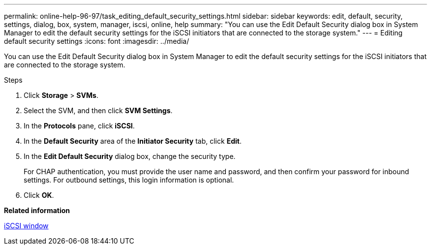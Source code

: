 ---
permalink: online-help-96-97/task_editing_default_security_settings.html
sidebar: sidebar
keywords: edit, default, security, settings, dialog, box, system, manager, iscsi, online, help
summary: "You can use the Edit Default Security dialog box in System Manager to edit the default security settings for the iSCSI initiators that are connected to the storage system."
---
= Editing default security settings
:icons: font
:imagesdir: ../media/

[.lead]
You can use the Edit Default Security dialog box in System Manager to edit the default security settings for the iSCSI initiators that are connected to the storage system.

.Steps

. Click *Storage* > *SVMs*.
. Select the SVM, and then click *SVM Settings*.
. In the *Protocols* pane, click *iSCSI*.
. In the *Default Security* area of the *Initiator Security* tab, click *Edit*.
. In the *Edit Default Security* dialog box, change the security type.
+
For CHAP authentication, you must provide the user name and password, and then confirm your password for inbound settings. For outbound settings, this login information is optional.

. Click *OK*.

*Related information*

xref:reference_iscsi_window.adoc[iSCSI window]
